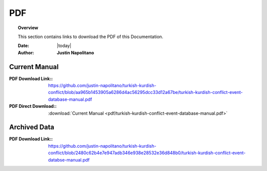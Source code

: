 .. _pdf_page:



###
PDF
###



.. topic:: Overview

    This section contains links to download the PDF of this Documentation.   


    :Date: |today|
    :Author: **Justin Napolitano**




Current Manual
==============



:PDF Download Link:: https://github.com/justin-napolitano/turkish-kurdish-conflict/blob/aa965b1453905a6286d4ac56295dcc33d12a67be/turkish-kurdish-conflict-event-database-manual.pdf

:PDF Direct Download:: :download:`Current Manual <pdf/turkish-kurdish-conflict-event-database-manual.pdf>`


Archived Data
=============


:PDF Download Link:: https://github.com/justin-napolitano/turkish-kurdish-conflict/blob/2480c62b4e7e947adb346e938e28532e36d848b0/turkish-kurdish-conflict-event-databse-manual.pdf
